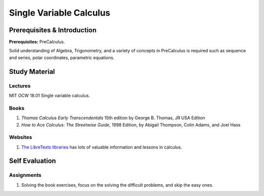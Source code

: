 Single Variable Calculus
========================

Prerequisites & Introduction
----------------------------

**Prerequisites:** PreCalculus.

Solid understanding of Algebra, Trigonometry, and a variety of concepts in PreCalculus is required such as sequence and series, polar coordinates, parametric equations.

Study Material
--------------

Lectures
""""""""

MIT OCW 18.01 Single variable calculus.

Books
"""""

#. *Thomas Calculus Early Transcendentals* 15th edition by George B. Thomas, JR USA Edition
#. *How to Ace Calculus: The Streetwise Guide*, 1998 Edition, by Abigail Thompson, Colin Adams, and Joel Hass

Websites
""""""""

#. `The LibreTexts libraries <https://math.libretexts.org/>`_ has lots of valuable information and lessons in calculus.

Self Evaluation
---------------

Assignments
"""""""""""

#. Solving the book exercises, focus on the solving the difficult problems, and skip the easy ones.